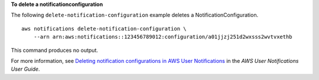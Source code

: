 **To delete a notificationconfiguration**

The following ``delete-notification-configuration`` example deletes a NotificationConfiguration. ::

    aws notifications delete-notification-configuration \
        --arn arn:aws:notifications::123456789012:configuration/a01jjzj251d2wxsss2wvtvxethb

This command produces no output.

For more information, see `Deleting notification configurations in AWS User Notifications <https://docs.aws.amazon.com/notifications/latest/userguide/delete-notifications.html>`__ in the *AWS User Notifications User Guide*.